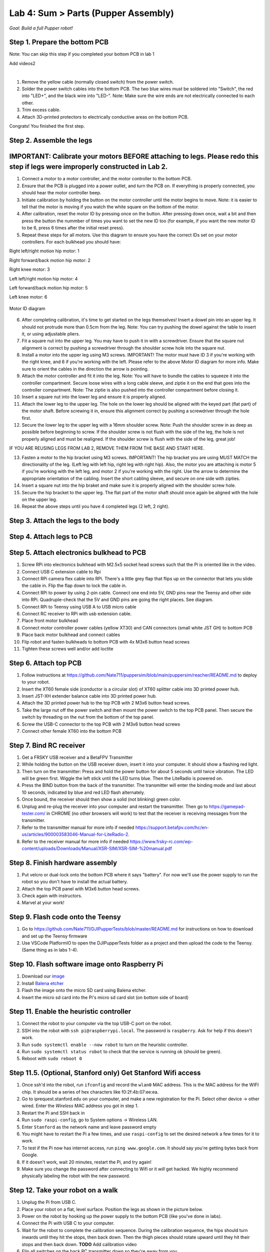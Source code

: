 Lab 4: Sum > Parts (Pupper Assembly)
=======================================

*Goal: Build a full Pupper robot!*

Step 1. Prepare the bottom PCB
^^^^^^^^^^^^^^^^^^^^^^^^^^^^^^^^^^^^^^^^^^^^^^^^^^^^^^^^^^
Note: You can skip this step if you completed your bottom PCB in lab 1

Add videos2

.. raw:: html

    <div style="position: relative; padding-bottom: 56.25%; height: 0; overflow: hidden; max-width: 100%; height: auto;">
        <iframe src="https://www.youtube.com/watch?v=BVt5AKMmmlk&list=PLyfO-HCxXUtfBhJ-dnrfDaf9GAcyBsvT4&index=1&t=2s&ab_channel=StanfordStudentRobotics" frameborder="0" allowfullscreen style="position: absolute; top: 0; left: 0; width: 100%; height: 100%;"></iframe>
    </div>

|

1. Remove the yellow cable (normally closed switch) from the power switch.
2. Solder the power switch cables into the bottom PCB. The two blue wires must be soldered into "Switch", the red into "LED+", and the black wire into "LED-". Note: Make sure the wire ends are not electrically connected to each other.
3. Trim excess cable.
4. Attach 3D-printed protectors to electrically conductive areas on the bottom PCB. 

Congrats! You finished the first step. 

Step 2. Assemble the legs
^^^^^^^^^^^^^^^^^^^^^^^^^^^^^^^^
IMPORTANT: Calibrate your motors BEFORE attaching to legs. Please redo this step if legs were improperly constructed in Lab 2.
^^^^^^^^^^^^^^^^^^^^^^^^^^^^^^^^^^^^^^^^
.. raw:: html

    <div style="position: relative; padding-bottom: 56.25%; height: 0; overflow: hidden; max-width: 100%; height: auto;">
        <iframe src="https://www.youtube.com/watch?v=AhVEC3JIOug&list=PLyfO-HCxXUtfBhJ-dnrfDaf9GAcyBsvT4&index=2&ab_channel=StanfordStudentRobotics" frameborder="0" allowfullscreen style="position: absolute; top: 0; left: 0; width: 100%; height: 100%;"></iframe>
    </div>

1. Connect a motor to a motor controller, and the motor controller to the bottom PCB.
2. Ensure that the PCB is plugged into a power outlet, and turn the PCB on. If everything is properly connected, you should hear the motor controller beep.
3. Initiate calibration by holding the button on the motor controller until the motor begins to move. Note: it is easier to tell that the motor is moving if you watch the white square on the bottom of the motor.
4. After calibration, reset the motor ID by pressing once on the button. After pressing down once, wait a bit and then press the button the nummber of times you want to set the new ID too (for example, if you want the new motor ID to be 6, press 6 times after the initial reset press).
5. Repeat these steps for all motors. Use this diagram to ensure you have the correct IDs set on your motor controllers. For each bulkhead you should have:

Right left/right motion hip motor: 1

Right forward/back motion hip motor: 2

Right knee motor: 3

Left left/right motion hip motor: 4

Left forward/back motion hip motor: 5

Left knee motor: 6


.. figure:: ../../../_static/motor_ids.png
    :align: center
    
    Motor ID diagram

6. After completing calibration, it's time to get started on the legs themselves! Insert a dowel pin into an upper leg. It should not protrude more than 0.5cm from the leg. Note: You can try pushing the dowel against the table to insert it, or using adjustable pliers.
7. Fit a square nut into the upper leg. You may have to push it in with a screwdriver. Ensure that the square nut alignment is correct by pushing a screwdriver through the shoulder screw hole into the square nut. 
8. Install a motor into the upper leg using M3 screws. IMPORTANT! The motor must have ID 3 if you're working with the right knee, and 6 if you're working with the left. Please refer to the above Motor ID diagram for more info. Make sure to orient the cables in the direction the arrow is pointing. 
9. Attach the motor controller and fit it into the leg. Note: You will have to bundle the cables to squeeze it into the controller compartment. Secure loose wires with a long cable sleeve, and ziptie it on the end that goes into the controller compartment. Note: The ziptie is also pushed into the controller compartment before closing it.
10. Insert a square nut into the lower leg and ensure it is properly aligned. 
11. Attach the lower leg to the upper leg. The hole on the lower leg should be aligned with the keyed part (flat part) of the motor shaft. Before screwing it in, ensure this alignment correct by pushing a screwdriver through the hole first.
12. Secure the lower leg to the upper leg with a 16mm shoulder screw. Note: Push the shoulder screw in as deep as possible before beginning to screw. If the shoulder screw is not flush with the side of the leg, the hole is not properly aligned and must be realigned. If the shoulder screw is flush with the side of the leg, great job!

IF YOU ARE REUSING LEGS FROM LAB 2, REMOVE THEM FROM THE BASE AND START HERE.

13. Fasten a motor to the hip bracket using M3 screws. IMPORTANT! The hip bracket you are using MUST MATCH the directionality of the leg. (Left leg with left hip, right leg with right hip). Also, the motor you are attaching is motor 5 if you're working with the left leg, and motor 2 if you're working with the right. Use the arrow to determine the appropriate orientation of the cabling. Insert the short cabling sleeve, and secure on one side with zipties.
14. Insert a square nut into the hip braket and make sure it is properly aligned with the shoulder screw hole. 
15. Secure the hip bracket to the upper leg. The flat part of the motor shaft should once again be aligned with the hole on the upper leg.

16. Repeat the above steps until you have 4 completed legs (2 left, 2 right).

Step 3. Attach the legs to the body
^^^^^^^^^^^^^^^^^^^^^^^^^^^^^^^^^^^^

.. raw:: html

    <div style="position: relative; padding-bottom: 56.25%; height: 0; overflow: hidden; max-width: 100%; height: auto;">
        <iframe src="https://www.youtube.com/watch?v=Jy_zpkmjmGU&list=PLyfO-HCxXUtfBhJ-dnrfDaf9GAcyBsvT4&index=3&ab_channel=StanfordStudentRobotics" frameborder="0" allowfullscreen style="position: absolute; top: 0; left: 0; width: 100%; height: 100%;"></iframe>
    </div>

Step 4. Attach legs to PCB
^^^^^^^^^^^^^^^^^^^^^^^^^^^^^^^^^^

Step 5. Attach electronics bulkhead to PCB
^^^^^^^^^^^^^^^^^^^^^^^^^^^^^^^^^^^^^^^^^^^^^^^^^^^^^^^^^^^^^^^^^^^^
#. Screw RPi into electronics bulkhead with M2.5x5 socket head screws such that the Pi is oriented like in the video.
#. Connect USB C extension cable to Rpi
#. Connect RPi camera flex cable into RPi. There's a little grey flap that flips up on the connector that lets you slide the cable in. Flip the flap down to lock the cable in.
#. Connect RPi to power by using 2-pin cable. Connect one end into 5V, GND pins near the Teensy and other side into RPi. Quadruple-check that the 5V and GND pins are going the right places. See diagram.
#. Connect RPi to Teensy using USB A to USB micro cable
#. Connect RC receiver to RPi with usb extension cable.

#. Place front motor bulkhead
#. Connect motor controller power cables (yellow XT30) and CAN connectors (small white JST GH) to bottom PCB
#. Place back motor bulkhead and connect cables
#. Flip robot and fasten bulkheads to bottom PCB with 4x M3x6 button head screws
#. Tighten these screws well and/or add loctite 

Step 6. Attach top PCB
^^^^^^^^^^^^^^^^^^^^^^^^^^^^^^^^^^
#. Follow instructions at https://github.com/Nate711/puppersim/blob/main/puppersim/reacher/README.md to deploy to your robot.

#. Insert the XT60 female side (conductor is a circular slot) of XT60 splitter cable into 3D printed power hub. 
#. Insert JST-XH extender balance cable into 3D printed power hub.
#. Attach the 3D printed power hub to the top PCB with 2 M3x6 button head screws.
#. Take the large nut off the power switch and then mount the power switch to the top PCB panel. Then secure the switch by threading on the nut from the bottom of the top panel.
#. Screw the USB-C connector to the top PCB with 2 M3x6 button head screws
#. Connect other female XT60 into the bottom PCB


Step 7. Bind RC receiver
^^^^^^^^^^^^^^^^^^^^^^^^^^^^^^^^^^^^^^^^^^^^^^^^^^^^^^^^^^^^
#. Get a FRSKY USB receiver and a BetaFPV Transmitter
#. While holding the button on the USB receiver down, insert it into your computer. It should show a flashing red light.
#. Then turn on the transmitter: Press and hold the power button for about 5 seconds until twice vibration. The LED will be green first. Wiggle the left stick until the LED turns blue. Then the LiteRadio is powered on.
#. Press the BIND button from the back of the transmitter. The transmitter will enter the binding mode and last about 10 seconds, indicated by blue and red LED flash alternately.
#. Once bound, the receiver should then show a solid (not blinking) green color.
#. Unplug and re-plug the receiver into your computer and restart the transmitter. Then go to https://gamepad-tester.com/ in CHROME (no other browsers will work) to test that the receiver is receiving messages from the transmitter.
#. Refer to the transmitter manual for more info if needed https://support.betafpv.com/hc/en-us/articles/900003583046-Manual-for-LiteRadio-2.
#. Refer to the receiver manual for more info if needed https://www.frsky-rc.com/wp-content/uploads/Downloads/Manual/XSR-SIM/XSR-SIM-%20manual.pdf 

Step 8. Finish hardware assembly
^^^^^^^^^^^^^^^^^^^^^^^^^^^^^^^^^
#. Put velcro or dual-lock onto the bottom PCB where it says "battery". For now we'll use the power supply to run the robot so you don't have to install the actual battery.
#. Attach the top PCB panel with M3x6 button head screws. 
#. Check again with instructors.
#. Marvel at your work!

Step 9. Flash code onto the Teensy
^^^^^^^^^^^^^^^^^^^^^^^^^^^^^^^^^^^
#. Go to https://github.com/Nate711/DJIPupperTests/blob/master/README.md for instructions on how to download and set up the Teensy firmware
#. Use VSCode PlatformIO to open the DJIPupperTests folder as a project and then upload the code to the Teensy. (Same thing as in labs 1-4).

Step 10. Flash software image onto Raspberry Pi
^^^^^^^^^^^^^^^^^^^^^^^^^^^^^^^^^^^^^^^^^^^^^^^^^^^^^^^^^^^^^^^^^^^^^^
#. Download our `image <https://drive.google.com/file/d/1LWupKrq-aiqHTXsXZ3rIQzXBHl4DCbSj/view?usp=sharing>`_
#. Install `Balena etcher <https://www.balena.io/etcher/>`_
#. Flash the image onto the micro SD card using Balena etcher. 
#. Insert the micro sd card into the Pi's micro sd card slot (on bottom side of board)

Step 11. Enable the heuristic controller
^^^^^^^^^^^^^^^^^^^^^^^^^^^^^^^^^^^^^^^^^^
#. Connect the robot to your computer via the top USB-C port on the robot.
#. SSH into the robot with ``ssh pi@raspberrypi.local``. The password is ``raspberry``. Ask for help if this doesn't work.
#. Run ``sudo systemctl enable --now robot`` to turn on the heuristic controller.
#. Run ``sudo systemctl status robot`` to check that the service is running ok (should be green).
#. Reboot with ``sudo reboot 0``

Step 11.5. (Optional, Stanford only) Get Stanford Wifi access
^^^^^^^^^^^^^^^^^^^^^^^^^^^^^^^^^^^^^^^^^^^^^^^^^^^^^^^^^^^^^^^^^^^^^^^^^^^^^^^^^^^^
#. Once ssh'd into the robot, run ``ifconfig`` and record the ``wlan0`` MAC address. This is the MAC address for the WIFI chip. It should be a series of hex characters like f0:2f:4b:07:ee:ea. 
#. Go to iprequest.stanford.edu on your computer, and make a new registration for the Pi. Select other device -> other wired. Enter the *Wireless* MAC address you got in step 1. 
#. Restart the Pi and SSH back in
#. Run ``sudo raspi-config``, go to System options -> Wireless LAN.
#. Enter ``Stanford`` as the network name and leave password empty
#. You might have to restart the Pi a few times, and use ``raspi-config`` to set the desired network a few times for it to work.
#. To test if the Pi now has internet access, run ``ping www.google.com``. It should say you're getting bytes back from Google. 
#. If it doesn't work, wait 20 minutes, restart the Pi, and try again! 
#. Make sure you change the password after connecting to Wifi or it *will* get hacked. We highly recommend physically labeling the robot with the new password.

Step 12. Take your robot on a walk
^^^^^^^^^^^^^^^^^^^^^^^^^^^^^^^^^^^^
#. Unplug the Pi from USB C.
#. Place your robot on a flat, level surface. Position the legs as shown in the picture below.
#. Power on the robot by hooking up the power supply to the bottom PCB (like you've done in labs).
#. Connect the Pi with USB C to your computer.
#. Wait for the robot to complete the calibration sequence. During the calibration sequence, the hips should turn inwards until they hit the stops, then back down. Then the thigh pieces should rotate upward until they hit their stops and then back down. **TODO** Add calibration video
#. Flip all switches on the back RC transmitter down so they're away from you.
#. Turn on the RC transmitter by pressing the middle power button and moving the left joystick up and down until the light turns blue.
#. Wait ~30s for the RPi to boot (the green light should stop blinking).
#. Flip the lower left switch on the controller up to enable the robot. It'll move!
#. Flip the lower right switch on the controller up to start the robot trotting.
#. Enjoy your hard work and play with Pupper! 

  * The top right switch flips between trotting and walking. 
  * Left/right on the left joystick controls turning. 
  * Up/down on the right joystick controls forward/back. 
  * Left/right on the right joystick controls strafing left/right.

.. figure:: ../../../_static/djipupper_photos/startup-position.png
    :align: center
    
    Startup position.



(Old) RL Lecture
---------------------------------

https://share.icloud.com/photos/0836FiHhLJuCXCs9TyqSW8Ilw

.. raw:: html

    <iframe src="https://docs.google.com/presentation/d/e/2PACX-1vSOdXk8Tz55ZzrXGzIeHZUEigYQPUS2bPOIQPeFiRIXSRrVX7hqwXnC1yJnaZoH-uvJZ0OnK4JAW14o/embed?start=false&loop=false&delayms=60000" frameborder="0" width="600" height="400" allowfullscreen="true" mozallowfullscreen="true" webkitallowfullscreen="true"></iframe>
